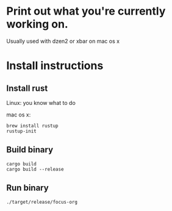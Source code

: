 * Print out what you're currently working on.
:PROPERTIES:
:ID:       F7FFBF79-FB1E-4CC0-BC99-ACAA69CBAC3B
:END:

Usually used with dzen2 or xbar on mac os x

* Install instructions
:PROPERTIES:
:ID:       C6C62FED-1B51-452A-825E-6D6288273099
:END:

** Install rust
:PROPERTIES:
:ID:       6B214EBC-2C01-430C-A3C8-9E655C81F989
:END:

Linux: you know what to do

mac os x:

: brew install rustup
: rustup-init

** Build binary
:PROPERTIES:
:ID:       89131881-47E8-476D-995A-1081D7D2C126
:END:

: cargo build
: cargo build --release

** Run binary
:PROPERTIES:
:ID:       EB21B665-2038-4E58-B3B2-11D69F0C70F7
:END:

: ./target/release/focus-org
